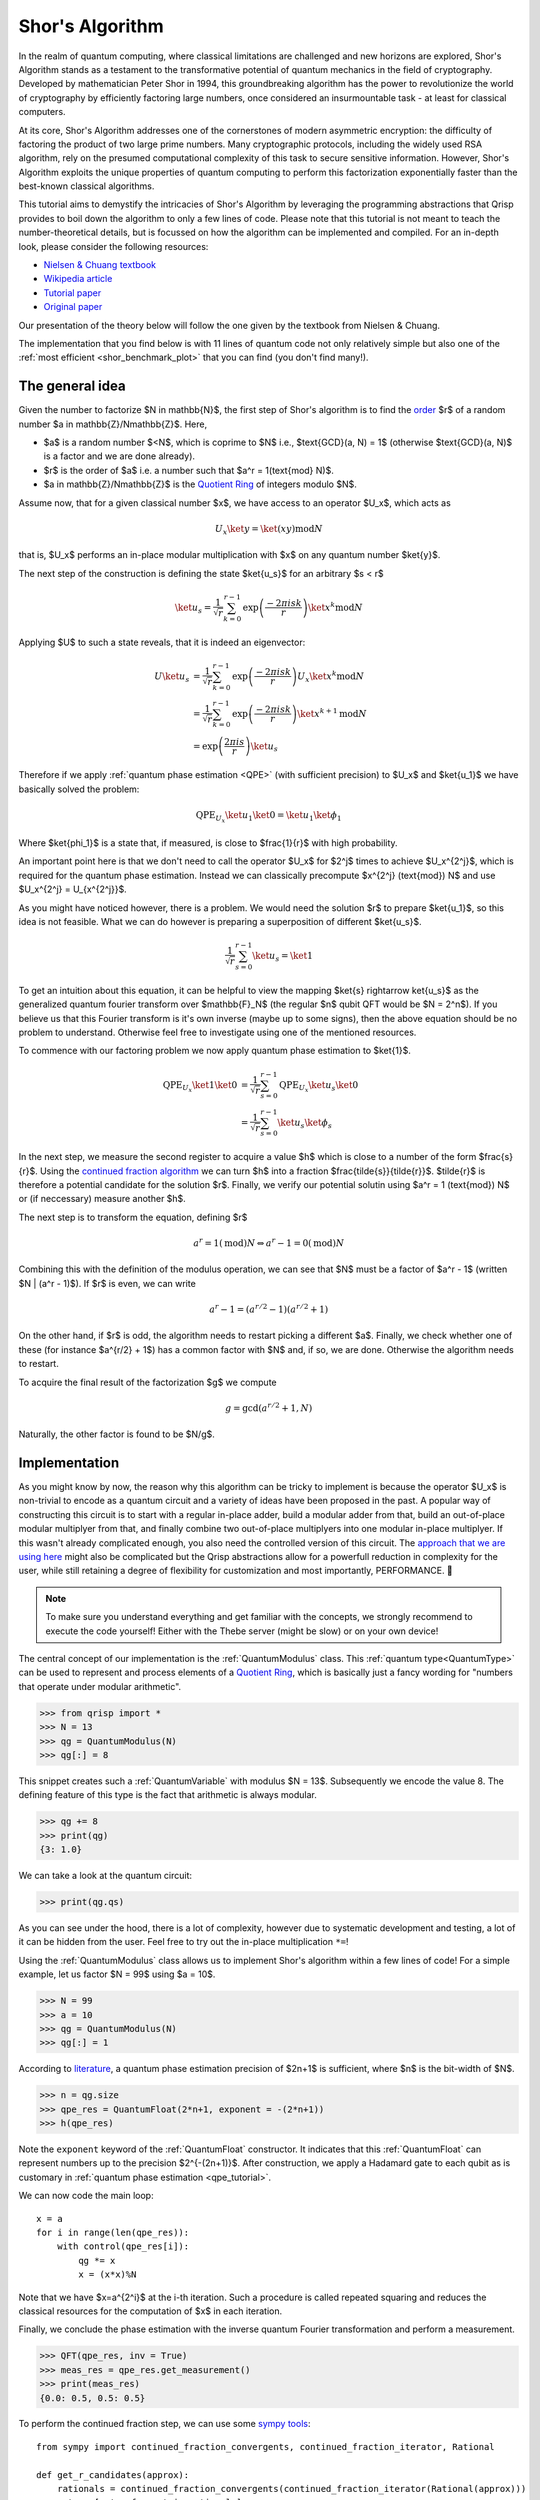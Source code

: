 .. _shor_tutorial:

Shor's Algorithm
================

In the realm of quantum computing, where classical limitations are challenged and new horizons are explored, Shor's Algorithm stands as a testament to the transformative potential of quantum mechanics in the field of cryptography. Developed by mathematician Peter Shor in 1994, this groundbreaking algorithm has the power to revolutionize the world of cryptography by efficiently factoring large numbers, once considered an insurmountable task - at least for classical computers.

At its core, Shor's Algorithm addresses one of the cornerstones of modern asymmetric encryption: the difficulty of factoring the product of two large prime numbers. Many cryptographic protocols, including the widely used RSA algorithm, rely on the presumed computational complexity of this task to secure sensitive information. However, Shor's Algorithm exploits the unique properties of quantum computing to perform this factorization exponentially faster than the best-known classical algorithms.

This tutorial aims to demystify the intricacies of Shor's Algorithm by leveraging the programming abstractions that Qrisp provides to boil down the algorithm to only a few lines of code. Please note that this tutorial is not meant to teach the number-theoretical details, but is focussed on how the algorithm can be implemented and compiled. For an in-depth look, please consider the following resources:

* `Nielsen & Chuang textbook <https://www.cambridge.org/highereducation/books/quantum-computation-and-quantum-information/01E10196D0A682A6AEFFEA52D53BE9AE#overview>`_
* `Wikipedia article  <https://en.wikipedia.org/wiki/Shor%27s_algorithm>`_
* `Tutorial paper <https://arxiv.org/pdf/quant-ph/0303175.pdf>`_
* `Original paper <https://arxiv.org/abs/quant-ph/9508027>`_

Our presentation of the theory below will follow the one given by the textbook from Nielsen & Chuang. 


The implementation that you find below is with 11 lines of quantum code not only relatively simple but also one of the :ref:`most efficient <shor_benchmark_plot>` that you can find (you don't find many!).

The general idea
----------------

Given the number to factorize $N \in \mathbb{N}$, the first step of Shor's algorithm is to find the `order <https://en.wikipedia.org/wiki/Multiplicative_order>`_ $r$ of a random number $a \in \mathbb{Z}/N\mathbb{Z}$. Here,

* $a$ is a random number $<N$, which is coprime to $N$ i.e., $\text{GCD}(a, N) = 1$ (otherwise $\text{GCD}(a, N)$ is a factor and we are done already).
* $r$ is the order of $a$ i.e. a number such that $a^r = 1(\text{mod} N)$.
* $a \in \mathbb{Z}/N\mathbb{Z}$ is the `Quotient Ring <https://en.wikipedia.org/wiki/Quotient_ring>`_ of integers modulo $N$.

Assume now, that for a given classical number $x$, we have access to an operator $U_x$, which acts as

.. math::
    U_x \ket{y} = \ket{(xy) \text{mod} N}
    
that is, $U_x$ performs an in-place modular multiplication with $x$ on any quantum number $\ket{y}$.

The next step of the construction is defining the state $\ket{u_s}$ for an arbitrary $s < r$

.. math::
    \ket{u_s} = \frac{1}{\sqrt{r}} \sum_{k = 0}^{r-1} \text{exp}\left(\frac{-2\pi i s k}{r}\right)\ket{x^k \text{mod} N}
    
Applying $U$ to such a state reveals, that it is indeed an eigenvector:

.. math::
    
    \begin{align}
    U \ket{u_s} &= \frac{1}{\sqrt{r}} \sum_{k = 0}^{r-1} \text{exp}\left(\frac{-2\pi i s k}{r}\right) U_x \ket{x^k \text{mod} N}\\
    &= \frac{1}{\sqrt{r}} \sum_{k = 0}^{r-1} \text{exp}\left(\frac{-2\pi i s k}{r}\right) \ket{x^{k+1} \text{mod} N}\\
    &= \text{exp}\left(\frac{2\pi i s}{r}\right) \ket{u_s}
    \end{align}


Therefore if we apply :ref:`quantum phase estimation <QPE>` (with sufficient precision) to $U_x$ and $\ket{u_1}$ we have basically solved the problem:

.. math::

    \text{QPE}_{U_x} \ket{u_1} \ket{0} = \ket{u_1} \ket{\phi_1}
  
Where $\ket{\phi_1}$ is a state that, if measured, is close to $\frac{1}{r}$ with high probability.

An important point here is that we don't need to call the operator $U_x$ for $2^j$ times to achieve $U_x^{2^j}$, which is required for the quantum phase estimation. Instead
we can classically precompute $x^{2^j} (\text{mod}) N$ and use $U_x^{2^j} = U_{x^{2^j}}$.

As you might have noticed however, there is a problem. We would need the solution $r$ to prepare $\ket{u_1}$, so this idea is not feasible. What we can do however
is preparing a superposition of different $\ket{u_s}$.

.. math::

    \frac{1}{\sqrt{r}}\sum_{s = 0}^{r-1} \ket{u_s} = \ket{1}
    
To get an intuition about this equation, it can be helpful to view the mapping $\ket{s} \rightarrow \ket{u_s}$ as the generalized quantum fourier transform over $\mathbb{F}_N$ (the regular $n$ qubit QFT would be $N = 2^n$). If you believe us that this Fourier transform is it's own inverse (maybe up to some signs), then the above equation should be no problem to understand. Otherwise feel free to investigate using one of the mentioned resources.

To commence with our factoring problem we now apply quantum phase estimation to $\ket{1}$.

.. math::

    \begin{align}
    \text{QPE}_{U_x} \ket{1} \ket{0} &= \frac{1}{\sqrt{r}}\sum_{s = 0}^{r-1} \text{QPE}_{U_x} \ket{u_s} \ket{0}\\
    &= \frac{1}{\sqrt{r}} \sum_{s = 0}^{r-1} \ket{u_s} \ket{\phi_s}
    \end{align}

In the next step, we measure the second register to acquire a value $h$ which is close to a number of the form $\frac{s}{r}$. Using the `continued fraction algorithm <https://en.wikipedia.org/wiki/Continued_fraction>`_ we can turn $h$ into a fraction $\frac{\tilde{s}}{\tilde{r}}$. $\tilde{r}$ is therefore a potential candidate for the solution $r$. Finally, we verify our potential solutin using $a^r = 1 (\text{mod}) N$ or (if neccessary) measure another $h$.

The next step is to transform the equation, defining $r$

.. math::
    
    a^r = 1 (\text{mod})N \Leftrightarrow a^r -1 = 0 (\text{mod}) N

Combining this with the definition of the modulus operation, we can see that $N$ must be a factor of $a^r - 1$ (written $N | (a^r - 1)$). If $r$ is even, we can write

.. math::
    a^r - 1 = (a^{r/2} - 1)(a^{r/2} + 1)

On the other hand, if $r$ is odd, the algorithm needs to restart picking a different $a$. Finally, we check whether one of these (for instance $a^{r/2} + 1$) has a common factor with $N$ and, if so, we are done. Otherwise the algorithm needs to restart.

To acquire the final result of the factorization $g$ we compute

.. math::

    g = \text{gcd}(a^{r/2} + 1, N)

Naturally, the other factor is found to be $N/g$.

Implementation
--------------

As you might know by now, the reason why this algorithm can be tricky to implement is because the operator $U_x$ is non-trivial to encode as a quantum circuit and a variety of ideas have been proposed in the past. A popular way of constructing this circuit is to start with a regular in-place adder, build a modular adder from that, build an out-of-place modular multiplyer from that, and finally combine two out-of-place multiplyers into one modular in-place multiplyer. If this wasn't already complicated enough, you also need the controlled version of this circuit. The `approach that we are using here <https://arxiv.org/abs/1801.01081>`_ might also be complicated but the Qrisp abstractions allow for a powerfull reduction in complexity for the user, while still retaining a degree of flexibility for customization and most importantly, PERFORMANCE. 🚀

.. note::
    To make sure you understand everything and get familiar with the concepts, we strongly recommend to execute the code yourself! Either with the Thebe server (might be slow) or on your own device!

The central concept of our implementation is the :ref:`QuantumModulus` class. This :ref:`quantum type<QuantumType>` can be used to represent and process elements of a `Quotient Ring <https://en.wikipedia.org/wiki/Quotient_ring>`_, which is basically just a fancy wording for "numbers that operate under modular arithmetic".

>>> from qrisp import *
>>> N = 13
>>> qg = QuantumModulus(N)
>>> qg[:] = 8

This snippet creates such a :ref:`QuantumVariable` with modulus $N = 13$. Subsequently we encode the value 8. The defining feature of this type is the fact that arithmetic is always modular.

>>> qg += 8
>>> print(qg)
{3: 1.0}

We can take a look at the quantum circuit:

>>> print(qg.qs)

As you can see under the hood, there is a lot of complexity, however due to systematic development and testing, a lot of it can be hidden from the user. Feel free to try out the in-place multiplication ``*=``!

Using the :ref:`QuantumModulus` class allows us to implement Shor's algorithm within a few lines of code! For a simple example, let us factor $N = 99$ using $a = 10$.

>>> N = 99
>>> a = 10
>>> qg = QuantumModulus(N)
>>> qg[:] = 1

According to `literature <https://www.cambridge.org/de/universitypress/subjects/physics/quantum-physics-quantum-information-and-quantum-computation/quantum-computation-and-quantum-information-10th-anniversary-edition>`_, a quantum phase estimation precision of $2n+1$ is sufficient, where $n$ is the bit-width of $N$.

>>> n = qg.size
>>> qpe_res = QuantumFloat(2*n+1, exponent = -(2*n+1))
>>> h(qpe_res)

Note the ``exponent`` keyword of the :ref:`QuantumFloat` constructor. It indicates that this :ref:`QuantumFloat` can represent numbers up to the precision $2^{-(2n+1)}$. After construction, we apply a Hadamard gate to each qubit as is customary in :ref:`quantum phase estimation <qpe_tutorial>`.

We can now code the main loop:

::
    
    x = a
    for i in range(len(qpe_res)):
        with control(qpe_res[i]):
            qg *= x
            x = (x*x)%N

Note that we have $x=a^{2^i}$ at the i-th iteration. Such a procedure is called repeated squaring and reduces the classical resources for the computation of $x$ in each iteration.

Finally, we conclude the phase estimation with the inverse quantum Fourier transformation and perform a measurement.

>>> QFT(qpe_res, inv = True)
>>> meas_res = qpe_res.get_measurement()
>>> print(meas_res)
{0.0: 0.5, 0.5: 0.5}

To perform the continued fraction step, we can use some `sympy tools <https://docs.sympy.org/latest/modules/ntheory.html>`_:

:: 

    from sympy import continued_fraction_convergents, continued_fraction_iterator, Rational
    
    def get_r_candidates(approx):
        rationals = continued_fraction_convergents(continued_fraction_iterator(Rational(approx)))
        return [rat.q for rat in rationals]

This function takes an approximation value ``approx`` and calculates fractionals of the form $\frac{p}{q}$ that are increasingly close to ``approx``. To extract our results for the $r$ values, we are interested in the $q$ part of each fractional.

>>> r_candidates = sum([get_r_candidates(approx) for approx in meas_res.keys()], [])

To find the correct $r$, we perform a classical search on our results

::
 
    for cand in r_candidates:  
        if (a**cand)%N == 1:
            r = cand
            break
    else:
        raise Exception("Please sample again")
    
    if r % 2:
        raise Exception("Please choose another a")


The final step in acquiring the factor is computing the greatest common divisor of $a^{r/2 + 1}$, which can be `done efficiently <https://w.wiki/znj>`_

>>> import numpy as np
>>> g = np.gcd(a**(r//2)+1, N)
>>> print(g)
11

Aaaaand we are done! ⏲️

To highlight once more how much Qrisp simplifies the construction, we summarize the code of the quantum subroutine in a single function:

::

    def find_order(a, N):
        qg = QuantumModulus(N)
        qg[:] = 1
        qpe_res = QuantumFloat(2*qg.size + 1, exponent = -(2*qg.size + 1))
        h(qpe_res)
        for i in range(len(qpe_res)):
            with control(qpe_res[i]):
                qg *= a
                a = (a*a)%N
        QFT(qpe_res, inv = True)
        return qpe_res.get_measurement()

11 lines - feel free to compare with other implementations!

To learn how to compile this algorithm optimized for fault-tolerant backends and deploy an exponentially faster adder, make sure to check out :ref:`the next tutorial<ft_compilation>`!